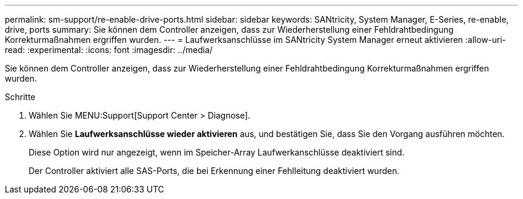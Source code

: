 ---
permalink: sm-support/re-enable-drive-ports.html 
sidebar: sidebar 
keywords: SANtricity, System Manager, E-Series, re-enable, drive, ports 
summary: Sie können dem Controller anzeigen, dass zur Wiederherstellung einer Fehldrahtbedingung Korrekturmaßnahmen ergriffen wurden. 
---
= Laufwerksanschlüsse im SANtricity System Manager erneut aktivieren
:allow-uri-read: 
:experimental: 
:icons: font
:imagesdir: ../media/


[role="lead"]
Sie können dem Controller anzeigen, dass zur Wiederherstellung einer Fehldrahtbedingung Korrekturmaßnahmen ergriffen wurden.

.Schritte
. Wählen Sie MENU:Support[Support Center > Diagnose].
. Wählen Sie *Laufwerksanschlüsse wieder aktivieren* aus, und bestätigen Sie, dass Sie den Vorgang ausführen möchten.
+
Diese Option wird nur angezeigt, wenn im Speicher-Array Laufwerkanschlüsse deaktiviert sind.

+
Der Controller aktiviert alle SAS-Ports, die bei Erkennung einer Fehlleitung deaktiviert wurden.


